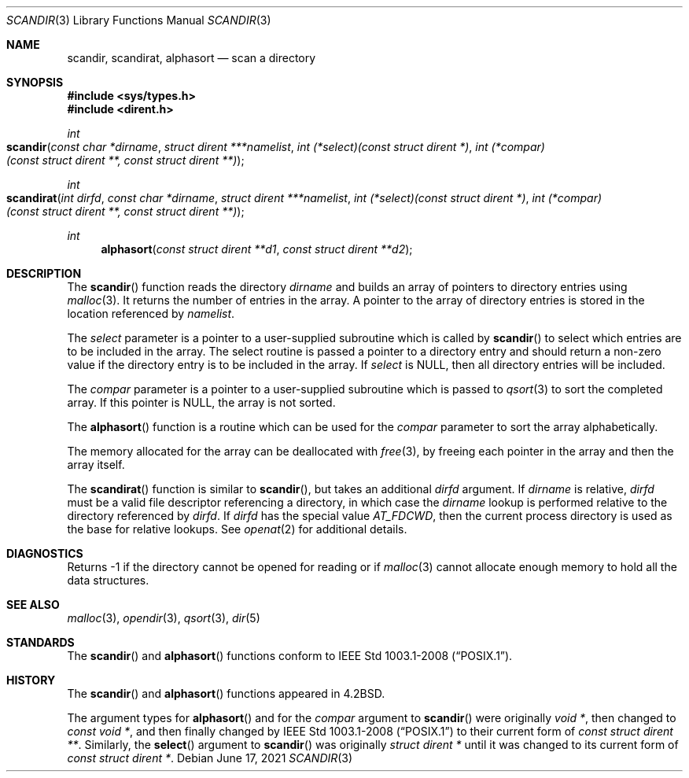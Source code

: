 .\"	$OpenBSD: scandir.3,v 1.16 2021/06/17 18:18:15 jmc Exp $
.\"
.\" Copyright (c) 1983, 1991, 1993
.\"	The Regents of the University of California.  All rights reserved.
.\"
.\" Redistribution and use in source and binary forms, with or without
.\" modification, are permitted provided that the following conditions
.\" are met:
.\" 1. Redistributions of source code must retain the above copyright
.\"    notice, this list of conditions and the following disclaimer.
.\" 2. Redistributions in binary form must reproduce the above copyright
.\"    notice, this list of conditions and the following disclaimer in the
.\"    documentation and/or other materials provided with the distribution.
.\" 3. Neither the name of the University nor the names of its contributors
.\"    may be used to endorse or promote products derived from this software
.\"    without specific prior written permission.
.\"
.\" THIS SOFTWARE IS PROVIDED BY THE REGENTS AND CONTRIBUTORS ``AS IS'' AND
.\" ANY EXPRESS OR IMPLIED WARRANTIES, INCLUDING, BUT NOT LIMITED TO, THE
.\" IMPLIED WARRANTIES OF MERCHANTABILITY AND FITNESS FOR A PARTICULAR PURPOSE
.\" ARE DISCLAIMED.  IN NO EVENT SHALL THE REGENTS OR CONTRIBUTORS BE LIABLE
.\" FOR ANY DIRECT, INDIRECT, INCIDENTAL, SPECIAL, EXEMPLARY, OR CONSEQUENTIAL
.\" DAMAGES (INCLUDING, BUT NOT LIMITED TO, PROCUREMENT OF SUBSTITUTE GOODS
.\" OR SERVICES; LOSS OF USE, DATA, OR PROFITS; OR BUSINESS INTERRUPTION)
.\" HOWEVER CAUSED AND ON ANY THEORY OF LIABILITY, WHETHER IN CONTRACT, STRICT
.\" LIABILITY, OR TORT (INCLUDING NEGLIGENCE OR OTHERWISE) ARISING IN ANY WAY
.\" OUT OF THE USE OF THIS SOFTWARE, EVEN IF ADVISED OF THE POSSIBILITY OF
.\" SUCH DAMAGE.
.\"
.Dd $Mdocdate: June 17 2021 $
.Dt SCANDIR 3
.Os
.Sh NAME
.Nm scandir ,
.Nm scandirat ,
.Nm alphasort
.Nd scan a directory
.Sh SYNOPSIS
.In sys/types.h
.In dirent.h
.Ft int
.Fo scandir
.Fa "const char *dirname"
.Fa "struct dirent ***namelist"
.Fa "int (*select)(const struct dirent *)"
.Fa "int (*compar)(const struct dirent **, const struct dirent **)"
.Fc
.Ft int
.Fo scandirat
.Fa "int dirfd"
.Fa "const char *dirname"
.Fa "struct dirent ***namelist"
.Fa "int (*select)(const struct dirent *)"
.Fa "int (*compar)(const struct dirent **, const struct dirent **)"
.Fc
.Ft int
.Fn alphasort "const struct dirent **d1" "const struct dirent **d2"
.Sh DESCRIPTION
The
.Fn scandir
function reads the directory
.Fa dirname
and builds an array of pointers to directory
entries using
.Xr malloc 3 .
It returns the number of entries in the array.
A pointer to the array of directory entries is stored in the location
referenced by
.Fa namelist .
.Pp
The
.Fa select
parameter is a pointer to a user-supplied subroutine which is called by
.Fn scandir
to select which entries are to be included in the array.
The select routine is passed a
pointer to a directory entry and should return a non-zero
value if the directory entry is to be included in the array.
If
.Fa select
is
.Dv NULL ,
then all directory entries will be included.
.Pp
The
.Fa compar
parameter is a pointer to a user-supplied subroutine which is passed to
.Xr qsort 3
to sort the completed array.
If this pointer is
.Dv NULL ,
the array is not sorted.
.Pp
The
.Fn alphasort
function is a routine which can be used for the
.Fa compar
parameter to sort the array alphabetically.
.Pp
The memory allocated for the array can be deallocated with
.Xr free 3 ,
by freeing each pointer in the array and then the array itself.
.Pp
The
.Fn scandirat
function is similar to
.Fn scandir ,
but takes an additional
.Fa dirfd
argument.
If
.Fa dirname
is relative,
.Fa dirfd
must be a valid file descriptor referencing a directory, in which case the
.Fa dirname
lookup is performed relative to the directory referenced by
.Fa dirfd .
If
.Fa dirfd
has the special value
.Va AT_FDCWD ,
then the current process directory is used as the base for relative lookups.
See
.Xr openat 2
for additional details.
.Sh DIAGNOSTICS
Returns \-1 if the directory cannot be opened for reading or if
.Xr malloc 3
cannot allocate enough memory to hold all the data structures.
.Sh SEE ALSO
.Xr malloc 3 ,
.Xr opendir 3 ,
.Xr qsort 3 ,
.Xr dir 5
.Sh STANDARDS
The
.Fn scandir
and
.Fn alphasort
functions conform to
.St -p1003.1-2008 .
.Sh HISTORY
The
.Fn scandir
and
.Fn alphasort
functions appeared in
.Bx 4.2 .
.Pp
The argument types for
.Fn alphasort
and for the
.Fa compar
argument to
.Fn scandir
were originally
.Vt "void *" ,
then changed to
.Vt "const void *" ,
and then finally changed by
.St -p1003.1-2008
to their current form of
.Vt "const struct dirent **" .
Similarly, the
.Fn select
argument to
.Fn scandir
was originally
.Vt "struct dirent *"
until it was changed to its current form of
.Vt "const struct dirent *" .
